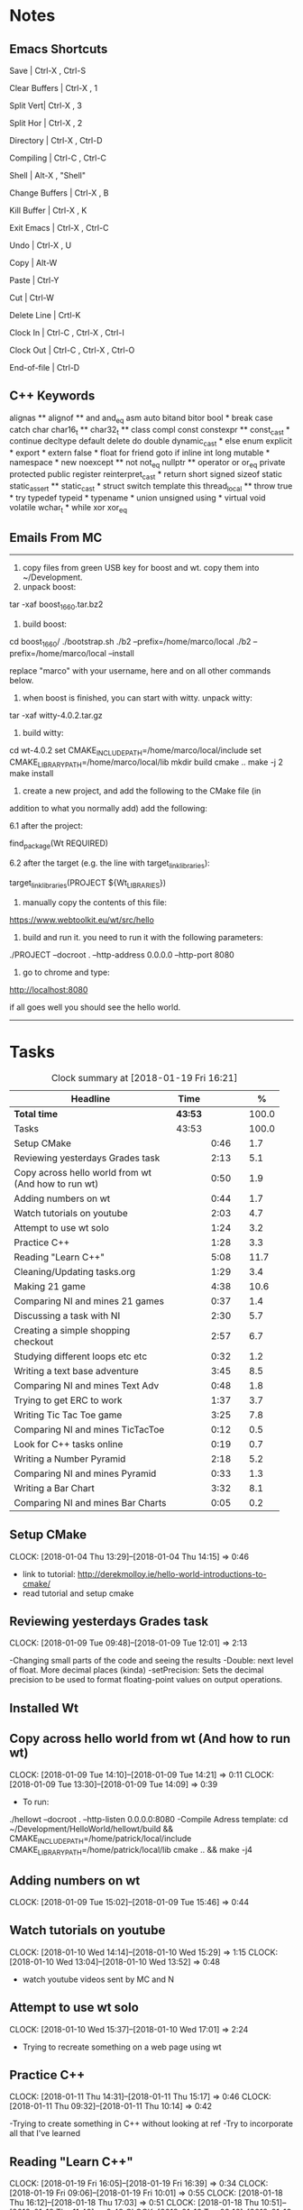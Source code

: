 * Notes

** Emacs Shortcuts

Save |  Ctrl-X ,  Ctrl-S

Clear Buffers | Ctrl-X , 1

Split Vert| Ctrl-X , 3

Split Hor | Ctrl-X , 2

Directory | Ctrl-X , Ctrl-D

Compiling | Ctrl-C , Ctrl-C

Shell | Alt-X , "Shell"

Change Buffers | Ctrl-X , B

Kill Buffer | Ctrl-X , K

Exit Emacs | Ctrl-X , Ctrl-C

Undo | Ctrl-X , U

Copy | Alt-W

Paste | Ctrl-Y

Cut | Ctrl-W

Delete Line | Crtl-K

Clock In | Ctrl-C , Ctrl-X , Ctrl-I

Clock Out | Ctrl-C , Ctrl-X , Ctrl-O

End-of-file | Ctrl-D



** C++ Keywords
alignas **
alignof **
and
and_eq
asm
auto
bitand
bitor
bool *
break
case
catch	char
char16_t **
char32_t **
class
compl
const
constexpr **
const_cast *
continue
decltype
default
delete	do
double
dynamic_cast *
else
enum
explicit *
export *
extern
false *
float
for
friend	goto
if
inline
int
long
mutable *
namespace *
new
noexcept **
not
not_eq
nullptr **	operator
or
or_eq
private
protected
public
register
reinterpret_cast *
return
short
signed
sizeof	static
static_assert **
static_cast *
struct
switch
template
this
thread_local **
throw
true *
try
typedef	typeid *
typename *
union
unsigned
using *
virtual
void
volatile
wchar_t *
while
xor
xor_eq


** Emails From MC

--------------------------------------------------------------------------------
1. copy files from green USB key for boost and wt. copy them into ~/Development.
2. unpack boost:

tar -xaf boost_1_66_0.tar.bz2

3. build boost:

cd boost_1_66_0/
./bootstrap.sh
./b2 --prefix=/home/marco/local
./b2 --prefix=/home/marco/local --install

replace "marco" with your username, here and on all other commands below.

4. when boost is finished, you can start with witty. unpack witty:

tar -xaf witty-4.0.2.tar.gz

5. build witty:

cd wt-4.0.2
set CMAKE_INCLUDE_PATH=/home/marco/local/include
set CMAKE_LIBRARY_PATH=/home/marco/local/lib
mkdir build
cmake ..
make -j 2
make install

6. create a new project, and add the following to the CMake file (in
addition to what you normally add) add the following:

6.1 after the project:

find_package(Wt REQUIRED)

6.2 after the target (e.g. the line with target_link_libraries):

target_link_libraries(PROJECT ${Wt_LIBRARIES})

7. manually copy the contents of this file:

https://www.webtoolkit.eu/wt/src/hello

8. build and run it. you need to run it with the following parameters:

./PROJECT  --docroot . --http-address 0.0.0.0 --http-port 8080

9. go to chrome and type:

http://localhost:8080

if all goes well you should see the hello world.
----------------------------------------------------------------------------------


* Tasks

#+begin: clocktable :maxlevel 3 :scope subtree :indent nil :emphasize nil :scope file :narrow 75 :formula %
#+CAPTION: Clock summary at [2018-01-19 Fri 16:21]
| <75>                                                                        |         |      |   |       |
| Headline                                                                    | Time    |      |   |     % |
|-----------------------------------------------------------------------------+---------+------+---+-------|
| *Total time*                                                                | *43:53* |      |   | 100.0 |
|-----------------------------------------------------------------------------+---------+------+---+-------|
| Tasks                                                                       | 43:53   |      |   | 100.0 |
| Setup CMake                                                                 |         | 0:46 |   |   1.7 |
| Reviewing yesterdays Grades task                                            |         | 2:13 |   |   5.1 |
| Copy across hello world from wt (And how to run wt)                         |         | 0:50 |   |   1.9 |
| Adding numbers on wt                                                        |         | 0:44 |   |   1.7 |
| Watch tutorials on youtube                                                  |         | 2:03 |   |   4.7 |
| Attempt to use wt solo                                                      |         | 1:24 |   |   3.2 |
| Practice C++                                                                |         | 1:28 |   |   3.3 |
| Reading "Learn C++"                                                         |         | 5:08 |   |  11.7 |
| Cleaning/Updating tasks.org                                                 |         | 1:29 |   |   3.4 |
| Making 21 game                                                              |         | 4:38 |   |  10.6 |
| Comparing NI and mines 21 games                                             |         | 0:37 |   |   1.4 |
| Discussing a task with NI                                                   |         | 2:30 |   |   5.7 |
| Creating a simple shopping checkout                                         |         | 2:57 |   |   6.7 |
| Studying different loops etc etc                                            |         | 0:32 |   |   1.2 |
| Writing a text base adventure                                               |         | 3:45 |   |   8.5 |
| Comparing NI and mines Text Adv                                             |         | 0:48 |   |   1.8 |
| Trying to get ERC to work                                                   |         | 1:37 |   |   3.7 |
| Writing Tic Tac Toe game                                                    |         | 3:25 |   |   7.8 |
| Comparing NI and mines TicTacToe                                            |         | 0:12 |   |   0.5 |
| Look for C++ tasks online                                                   |         | 0:19 |   |   0.7 |
| Writing a Number Pyramid                                                    |         | 2:18 |   |   5.2 |
| Comparing NI and mines Pyramid                                              |         | 0:33 |   |   1.3 |
| Writing a Bar Chart                                                         |         | 3:32 |   |   8.1 |
| Comparing NI and mines Bar Charts                                           |         | 0:05 |   |   0.2 |
#+TBLFM: $5='(org-clock-time% @3$2 $2..$4);%.1f
#+end:

** Setup CMake
   CLOCK: [2018-01-04 Thu 13:29]--[2018-01-04 Thu 14:15] =>  0:46

- link to tutorial: http://derekmolloy.ie/hello-world-introductions-to-cmake/
- read tutorial and setup cmake

** Reviewing yesterdays Grades task
   CLOCK: [2018-01-09 Tue 09:48]--[2018-01-09 Tue 12:01] =>  2:13

-Changing small parts of the code and seeing the results
-Double: next level of float. More decimal places (kinda)
-setPrecision: Sets the decimal precision to be used to format floating-point
values on output operations.

** Installed Wt
** Copy across hello world from wt (And how to run wt)
   CLOCK: [2018-01-09 Tue 14:10]--[2018-01-09 Tue 14:21] =>  0:11
   CLOCK: [2018-01-09 Tue 13:30]--[2018-01-09 Tue 14:09] =>  0:39

- To run:
./hellowt --docroot . --http-listen 0.0.0.0:8080
-Compile Adress template:
cd ~/Development/HelloWorld/hellowt/build && CMAKE_INCLUDE_PATH=/home/patrick/local/include CMAKE_LIBRARY_PATH=/home/patrick/local/lib cmake .. && make -j4
** Adding numbers on wt
   CLOCK: [2018-01-09 Tue 15:02]--[2018-01-09 Tue 15:46] =>  0:44
** Watch tutorials on youtube
   CLOCK: [2018-01-10 Wed 14:14]--[2018-01-10 Wed 15:29] =>  1:15
   CLOCK: [2018-01-10 Wed 13:04]--[2018-01-10 Wed 13:52] =>  0:48

- watch youtube videos sent by MC and N

** Attempt to use wt solo
   CLOCK: [2018-01-10 Wed 15:37]--[2018-01-10 Wed 17:01] =>  2:24

- Trying to recreate something on a web page using wt

** Practice C++
   CLOCK: [2018-01-11 Thu 14:31]--[2018-01-11 Thu 15:17] =>  0:46
   CLOCK: [2018-01-11 Thu 09:32]--[2018-01-11 Thu 10:14] =>  0:42


-Trying to create something in C++ without looking at ref
-Try to incorporate all that I've learned

** Reading "Learn C++"
   CLOCK: [2018-01-19 Fri 16:05]--[2018-01-19 Fri 16:39] =>  0:34
   CLOCK: [2018-01-19 Fri 09:06]--[2018-01-19 Fri 10:01] =>  0:55
   CLOCK: [2018-01-18 Thu 16:12]--[2018-01-18 Thu 17:03] =>  0:51
   CLOCK: [2018-01-18 Thu 10:51]--[2018-01-18 Thu 11:40] =>  0:49
   CLOCK: [2018-01-16 Tue 09:16]--[2018-01-16 Tue 09:49] =>  0:33
   CLOCK: [2018-01-11 Thu 16:24]--[2018-01-11 Thu 17:02] =>  0:38
   CLOCK: [2018-01-11 Thu 13:09]--[2018-01-11 Thu 13:37] =>  0:28
   CLOCK: [2018-01-11 Thu 10:58]--[2018-01-11 Thu 11:52] =>  0:54


-Completed Chapter 1
-Completed Chapter 2
-Completed Chapter 3
-Leaving the questions until the end
-Upto: 1.11 (Done)
-Upto: 2.9 (Done)
-Chapter 2 questions need to be done
-Upto: 3.3 (Done)
-Chapter 3 need to be done
** Cleaning/Updating tasks.org
   CLOCK: [2018-01-19 Fri 15:49]--[2018-01-19 Fri 16:03] =>  0:14
   CLOCK: [2018-01-19 Fri 13:07]--[2018-01-19 Fri 13:23] =>  0:16
   CLOCK: [2018-01-17 Wed 15:07]--[2018-01-17 Wed 15:28] =>  0:21
   CLOCK: [2018-01-16 Tue 12:29]--[2018-01-16 Tue 12:51] =>  0:22
   CLOCK: [2018-01-11 Thu 13:44]--[2018-01-11 Thu 14:00] =>  0:16

//- Accidentally added something to the bottom of tasks
//- Don't know how to get rid of it
- Got rid of it
** Making 21 game
   CLOCK: [2018-01-12 Fri 16:32]--[2018-01-12 Fri 17:04] =>  0:32
   CLOCK: [2018-01-12 Fri 15:12]--[2018-01-12 Fri 16:08] =>  0:56
   CLOCK: [2018-01-12 Fri 13:12]--[2018-01-12 Fri 14:50] =>  1:38
   CLOCK: [2018-01-12 Fri 11:06]--[2018-01-12 Fri 12:14] =>  1:08
   CLOCK: [2018-01-12 Fri 10:20]--[2018-01-12 Fri 10:44] =>  0:24

- randomly generate number for player and cpu
- hide cpu cards
- ask player if they'd like to hit
- ask cpu if they'd like to hit
- when player holds ask cpu
- when both hold, reveal cpu cards
- annouce winner
- ask if they would like to play again

** Comparing NI and mines 21 games
   CLOCK: [2018-01-12 Fri 16:12]--[2018-01-12 Fri 16:30] =>  0:18
   CLOCK: [2018-01-12 Fri 14:50]--[2018-01-12 Fri 15:09] =>  0:19

- do {
        whatever
     } while ( !condition );
- break;
** Discussing a task with NI
   CLOCK: [2018-01-19 Fri 10:03]--[2018-01-19 Fri 10:34] =>  0:31
   CLOCK: [2018-01-18 Thu 10:22]--[2018-01-18 Thu 10:43] =>  0:21
   CLOCK: [2018-01-18 Thu 09:51]--[2018-01-18 Thu 10:09] =>  0:18
   CLOCK: [2018-01-17 Wed 11:22]--[2018-01-17 Wed 11:30] =>  0:08
   CLOCK: [2018-01-17 Wed 10:30]--[2018-01-17 Wed 11:04] =>  0:34
   CLOCK: [2018-01-16 Tue 09:44]--[2018-01-16 Tue 09:54] =>  0:10
   CLOCK: [2018-01-15 Mon 11:36]--[2018-01-15 Mon 12:04] =>  0:28

** Creating a simple shopping checkout
   CLOCK: [2018-01-15 Mon 17:06]--[2018-01-15 Mon 17:15] =>  0:09
   CLOCK: [2018-01-15 Mon 15:07]--[2018-01-15 Mon 16:26] =>  1:19
   CLOCK: [2018-01-15 Mon 12:10]--[2018-01-15 Mon 13:39] =>  1:29


- create a list of items
- give each item a price
- allow user to price check without adding to list
- make option to start list
- ask the user for input of what they want
- make it possible so order of input of items doesn't matter
- show total
- wrong total, unsure why
- ^^fixed
** Studying different loops etc etc
   CLOCK: [2018-01-15 Mon 13:47]--[2018-01-15 Mon 14:19] =>  0:32

- Different Loops:

- For Loop
- While Loop
- do...while Loop

- Other important words:

- break
- return
- *goto
- *continue
** Writing a text base adventure
   CLOCK: [2018-01-16 Tue 13:47]--[2018-01-16 Tue 16:04] =>  2:17
   CLOCK: [2018-01-16 Tue 11:23]--[2018-01-16 Tue 11:56] =>  0:33
   CLOCK: [2018-01-16 Tue 10:03]--[2018-01-16 Tue 10:58] =>  0:55
** Comparing NI and mines Text Adv
   CLOCK: [2018-01-16 Tue 16:05]--[2018-01-16 Tue 16:26] =>  0:21
   CLOCK: [2018-01-16 Tue 12:02]--[2018-01-16 Tue 12:29] =>  0:27


-Classes:
create a Class to store vars inside them and use them only for that one
class, for example:

class Character {
public:
    int health;
    int stamina;
    int attack;
};

int main()
{
    Character player;
    player.health = 100;
    player.stamina = 5;
    player.attack = 25;
    }
** Trying to get ERC to work
   CLOCK: [2018-01-18 Thu 08:57]--[2018-01-18 Thu 09:23] =>  0:26
   CLOCK: [2018-01-17 Wed 09:03]--[2018-01-17 Wed 10:14] =>  1:11

** Writing Tic Tac Toe game
   CLOCK: [2018-01-17 Wed 15:33]--[2018-01-17 Wed 16:08] =>  0:35
   CLOCK: [2018-01-17 Wed 14:13]--[2018-01-17 Wed 15:01] =>  0:48
   CLOCK: [2018-01-17 Wed 11:30]--[2018-01-17 Wed 13:32] =>  2:02

- create a grid
- designate each space a number
- ask for player input
- cpu chooses empty space
- output winner

** Comparing NI and mines TicTacToe
   CLOCK: [2018-01-17 Wed 16:09]--[2018-01-17 Wed 16:21] =>  0:12

** Look for C++ tasks online
   CLOCK: [2018-01-18 Thu 12:09]--[2018-01-18 Thu 12:28] =>  0:19

- Search for beginner C++ tasks
- Ones that use func and var that we dont know

** Writing a Number Pyramid
   CLOCK: [2018-01-18 Thu 14:24]--[2018-01-18 Thu 15:49] =>  1:25
   CLOCK: [2018-01-18 Thu 13:54]--[2018-01-18 Thu 14:19] =>  0:25
   CLOCK: [2018-01-18 Thu 13:04]--[2018-01-18 Thu 13:32] =>  0:28

- Follow tutuorial on:
- https://www.programiz.com/cpp-programming/examples/pyramid-pattern
- Make pyramid with "*'s"
- Then solo with numbers
- Do all examples in this manner
- See if i can incorperate into old projects

** Comparing NI and mines Pyramid
   CLOCK: [2018-01-18 Thu 15:49]--[2018-01-18 Thu 16:05] =>  0:16
   CLOCK: [2018-01-18 Thu 14:19]--[2018-01-18 Thu 14:23] =>  0:04
   CLOCK: [2018-01-18 Thu 13:39]--[2018-01-18 Thu 13:52] =>  0:13

** Writing a Bar Chart
   CLOCK: [2018-01-19 Fri 15:34]--[2018-01-19 Fri 15:46] =>  0:12
   CLOCK: [2018-01-19 Fri 14:56]--[2018-01-19 Fri 15:30] =>  0:34
   CLOCK: [2018-01-19 Fri 14:04]--[2018-01-19 Fri 14:36] =>  0:32
   CLOCK: [2018-01-19 Fri 10:43]--[2018-01-19 Fri 12:57] =>  2:14

- Create a blank chart
- User input names
- User input age
- User create a bar based on age
- Incorporate bar into chart
- Tried to have the user change variables to no avail
- breaks the chart format
** Comparing NI and mines Bar Charts
   CLOCK: [2018-01-19 Fri 14:37]--[2018-01-19 Fri 14:42] =>  0:05
